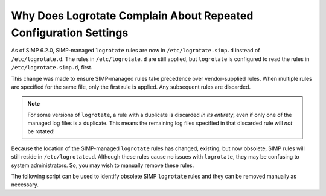 .. _faq_logrotate:

Why Does Logrotate Complain About Repeated Configuration Settings
=================================================================

As of SIMP 6.2.0, SIMP-managed ``logrotate`` rules are now in
``/etc/logrotate.simp.d`` instead of ``/etc/logrotate.d``.  The rules in
``/etc/logrotate.d`` are still applied, but ``logrotate`` is configured to read
the rules in ``/etc/logrotate.simp.d``, first.

This change was made to ensure SIMP-managed rules take precedence over
vendor-supplied rules. When multiple rules are specified for the same file, only
the first rule is applied. Any subsequent rules are discarded.

.. NOTE::

   For some versions of ``logrotate``, a rule with a duplicate is discarded *in
   its entirety*, even if only one of the managed log files is a duplicate.
   This means the remaining log files specified in that discarded rule will
   *not* be rotated!

Because the location of the SIMP-managed ``logrotate`` rules has changed,
existing, but now obsolete, SIMP rules will still reside in
``/etc/logrotate.d``.  Although these rules cause no issues with ``logrotate``,
they may be confusing to system administrators.  So, you may wish to manually
remove these rules.

The following script can be used to identify obsolete SIMP ``logrotate`` rules
and they can be removed manually as necessary.

.. code-block: sh
   GRep -rl 'managed by puppet' /etc/logrotate.d

